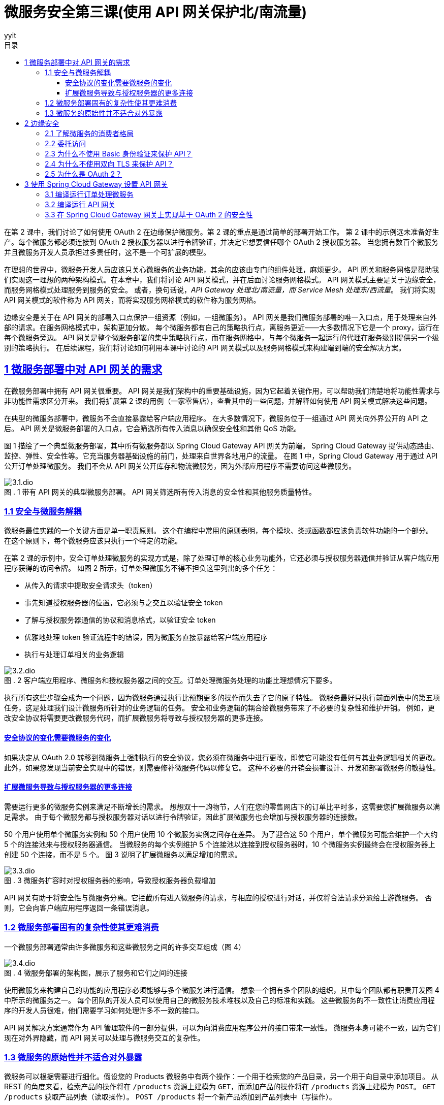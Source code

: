 = 微服务安全第三课(使用 API 网关保护北/南流量)
:author: yyit
:stem: latexmath
:icons: font
:source-highlighter: coderay
:sectlinks:
:sectnumlevels: 4
:toc: left
:toc-title: 目录
:toclevels: 3

在第 2 课中，我们讨论了如何使用 OAuth 2 在边缘保护微服务。第 2 课的重点是通过简单的部署开始工作。
第 2 课中的示例远未准备好生产。每个微服务都必须连接到 OAuth 2 授权服务器以进行令牌验证，并决定它想要信任哪个 OAuth 2 授权服务器。
当您拥有数百个微服务并且微服务开发人员承担过多责任时，这不是一个可扩展的模型。

在理想的世界中，微服务开发人员应该只关心微服务的业务功能，其余的应该由专门的组件处理，麻烦更少。
API 网关和服务网格是帮助我们实现这一理想的两种架构模式。在本章中，我们将讨论 API 网关模式，并在后面讨论服务网格模式。
API 网关模式主要是关于边缘安全，而服务网格模式处理服务到服务的安全。
或者，换句话说，_API Gateway 处理北/南流量，而 Service Mesh 处理东/西流量_。
我们将实现 API 网关模式的软件称为 API 网关，而将实现服务网格模式的软件称为服务网格。

边缘安全是关于在 API 网关的部署入口点保护一组资源（例如，一组微服务）。
API 网关是我们微服务部署的唯一入口点，用于处理来自外部的请求。在服务网格模式中，架构更加分散。
每个微服务都有自己的策略执行点，离服务更近——大多数情况下它是一个 proxy，运行在每个微服务旁边。
API 网关是整个微服务部署的集中策略执行点，而在服务网格中，与每个微服务一起运行的代理在服务级别提供另一个级别的策略执行。
在后续课程，我们将讨论如何利用本课中讨论的 API 网关模式以及服务网格模式来构建端到端的安全解决方案。


== 1 微服务部署中对 API 网关的需求

在微服务部署中拥有 API 网关很重要。 API 网关是我们架构中的重要基础设施，因为它起着关键作用，可以帮助我们清楚地将功能性需求与非功能性需求区分开来。
我们将扩展第 2 课的用例（一家零售店），查看其中的一些问题，并解释如何使用 API 网关模式解决这些问题。

在典型的微服务部署中，微服务不会直接暴露给客户端应用程序。
在大多数情况下，微服务位于一组通过 API 网关向外界公开的 API 之后。
API 网关是微服务部署的入口点，它会筛选所有传入消息以确保安全性和其他 QoS 功能。

图 1 描绘了一个典型微服务部署，其中所有微服务都以 Spring Cloud Gateway API 网关为前端。
Spring Cloud Gateway 提供动态路由、监控、弹性、安全性等。它充当服务器基础设施的前门，处理来自世界各地用户的流量。
在图 1 中，Spring Cloud Gateway 用于通过 API 公开订单处理微服务。
我们不会从 API 网关公开库存和物流微服务，因为外部应用程序不需要访问这些微服务。

.1 带有 API 网关的典型微服务部署。 API 网关筛选所有传入消息的安全性和其他服务质量特性。
[caption="图 . "]
image::doc/3.1.dio.png[]

=== 1.1 安全与微服务解耦

微服务最佳实践的一个关键方面是单一职责原则。
这个在编程中常用的原则表明，每个模块、类或函数都应该负责软件功能的一个部分。
在这个原则下，每个微服务应该只执行一个特定的功能。

在第 2 课的示例中，安全订单处理微服务的实现方式是，除了处理订单的核心业务功能外，它还必须与授权服务器通信并验证从客户端应用程序获得的访问令牌。
如图 2 所示，订单处理微服务不得不担负这里列出的多个任务：

- 从传入的请求中提取安全请求头（token）
- 事先知道授权服务器的位置，它必须与之交互以验证安全 token
- 了解与授权服务器通信的协议和消息格式，以验证安全 token
- 优雅地处理 token 验证流程中的错误，因为微服务直接暴露给客户端应用程序
- 执行与处理订单相关的业务逻辑

.2 客户端应用程序、微服务和授权服务器之间的交互。订单处理微服务处理的功能比理想情况下要多。
[caption="图 . "]
image::doc/3.2.dio.png[]

执行所有这些步骤会成为一个问题，因为微服务通过执行比预期更多的操作而失去了它的原子特性。
微服务最好只执行前面列表中的第五项任务，这是处理我们设计微服务所针对的业务逻辑的任务。
安全和业务逻辑的耦合给微服务带来了不必要的复杂性和维护开销。
例如，更改安全协议将需要更改微服务代码，而扩展微服务将导致与授权服务器的更多连接。

==== 安全协议的变化需要微服务的变化

如果决定从 OAuth 2.0 转移到微服务上强制执行的安全协议，您必须在微服务中进行更改，即使它可能没有任何与其业务逻辑相关的更改。
此外，如果您发现当前安全实现中的错误，则需要修补微服务代码以修复它。
这种不必要的开销会损害设计、开发和部署微服务的敏捷性。

==== 扩展微服务导致与授权服务器的更多连接

需要运行更多的微服务实例来满足不断增长的需求。
想想双十一购物节，人们在您的零售网店下的订单比平时多，这需要您扩展微服务以满足需求。
由于每个微服务都与授权服务器对话以进行令牌验证，因此扩展微服务也会增加与授权服务器的连接数。

50 个用户使用单个微服务实例和 50 个用户使用 10 个微服务实例之间存在差异。
为了迎合这 50 个用户，单个微服务可能会维护一个大约 5 个的连接池来与授权服务器通信。
当微服务的每个实例维护 5 个连接池以连接到授权服务器时，10 个微服务实例最终会在授权服务器上创建 50 个连接，而不是 5 个。
图 3 说明了扩展微服务以满足增加的需求。

.3 微服务扩容时对授权服务器的影响，导致授权服务器负载增加
[caption="图 . "]
image::doc/3.3.dio.png[]

API 网关有助于将安全性与微服务分离。它拦截所有进入微服务的请求，与相应的授权进行对话，并仅将合法请求分派给上游微服务。
否则，它会向客户端应用程序返回一条错误消息。

=== 1.2 微服务部署固有的复杂性使其更难消费

一个微服务部署通常由许多微服务和这些微服务之间的许多交互组成（图 4）

.4 微服务部署的架构图，展示了服务和它们之间的连接
[caption="图 . "]
image::doc/3.4.dio.png[]

使用微服务来构建自己的功能的应用程序必须能够与多个微服务进行通信。
想象一个拥有多个团队的组织，其中每个团队都有职责开发图 4 中所示的微服务之一。
每个团队的开发人员可以使用自己的微服务技术堆栈以及自己的标准和实践。
这些微服务的不一致性让消费应用程序的开发人员很难，他们需要学习如何处理许多不一致的接口。

API 网关解决方案通常作为 API 管理软件的一部分提供，可以为向消费应用程序公开的接口带来一致性。
微服务本身可能不一致，因为它们现在对外界隐藏，而 API 网关可以处理与微服务交互的复杂性。

=== 1.3 微服务的原始性并不适合对外暴露

微服务可以根据需要进行细化。假设您的 Products 微服务中有两个操作：一个用于检索您的产品目录，另一个用于向目录中添加项目。
从 REST 的角度来看，检索产品的操作将在 `/products` 资源上建模为 `GET`，而添加产品的操作将在 `/products` 资源上建模为 `POST`。
`GET /products` 获取产品列表（读取操作）。 `POST /products` 将一个新产品添加到产品列表中（写操作）。

在实践中，您可以预期读取操作的请求比写入操作的请求多，因为在零售网站上，人们浏览产品的频率比添加到目录中的项目要频繁得多。
因此，您可以决定在两个不同的微服务（甚至可能是不同的技术堆栈）上实现 `GET` 和 `POST` 操作，以便它们可以独立扩展微服务。
该解决方案提高了健壮性，因为一个微服务的故障不会影响另一个微服务执行的操作。
然而，从消费的角度来看，消费应用程序必须与两个端点（两个 API）对话以进行添加和检索操作是很奇怪的。
强烈的 REST 拥护者可能会争辩说，将这两个操作放在同一个 API（同一个端点）上更有意义。

API 网关架构模式是解决此问题的理想解决方案。它为消费应用程序提供了一个具有两种资源（GET 和 POST）的 API。
每个资源都可以由自己的微服务支持，提供微服务层所需的可扩展性和健壮性（见图 5）。

.5 多个微服务在网关上作为单个 API 公开。客户端应用程序只需要关心一个端点。
[caption="图 . "]
image::doc/3.5.dio.png[]

== 2 边缘安全

我们将了解为什么 OAuth 2.0 是保护边缘微服务的最合适协议。在典型的微服务部署中，我们不会直接向客户端应用程序公开微服务。
API 网关是微服务部署的入口点，它有选择地将微服务作为 API 公开给客户端应用程序。

在大多数情况下，这些 API 网关使用 OAuth 2.0 作为安全协议来保护它们在边缘公开的 API。

=== 2.1 了解微服务的消费者格局

正如前面所讨论的，组织和企业采用微服务的主要原因是它们为开发服务提供的敏捷性。
组织希望尽可能敏捷地开发和部署服务。这一步伐是由消费类应用需求的增长推动的。
今天，人们在大多数日常活动中使用移动应用程序，例如订购比萨饼、杂货店购物、网络、社交互动和银行业务。这些移动应用程序使用来自不同提供商的服务。

在组织中，其内部和外部（例如第三方）应用程序都可以使用微服务。
外部应用程序可以是移动应用程序、公共互联网上的 Web 应用程序、运行在设备或汽车上的应用程序等。
要使这些类型的应用程序正常工作，需要通过 HTTPS 在公共互联网上公开您的微服务。
因此，不能仅仅依靠网络级安全策略来阻止对这些微服务的访问。
因此，可能总是不得不依赖上层安全来控制访问。
这里的上层安全是指 TCP/IP 协议栈（www.w3.org/People/Frystyk/thesis/TcpIp.html）中的层。
您需要依赖应用于网络层之上的安全，例如传输层或应用层协议，包括 TLS 和 HTTPS。

在组织的计算基础设施内运行的应用程序可能同时使用面向内部和面向外部的微服务。
面向内部的微服务也可能被其他面向外部或面向内部的微服务使用。
如图 6 所示，在零售网店示例中，用于浏览产品目录的微服务（产品微服务）和用于接单的微服务（订单处理微服务）是面向外部的微服务，它们需要在组织的安全边界之外运行的应用程序。
但是用于更新库存的微服务——库存微服务——不需要暴露在组织的安全边界之外，因为只有在下订单（通过订单处理微服务）或添加库存时才会更新库存通过内部应用程序进行盘点。


.6 内部微服务、外部微服务和混合微服务，每个微服务都相互通信以实现其功能
[caption="图 . "]
image::doc/3.6.dio.png[]

=== 2.2 委托访问

人类用户不太可能（但并非不可能）直接与 API 交互。这是访问委派很重要的地方，并且在保护 API 方面发挥着关键作用。

.7
[caption="图 . "]
image::doc/3.7.dio.png[]

应该只允许用户（资源所有者）对他们有权执行的微服务执行操作。用户从微服务中检索或通过微服务更新的数据应该只是他们有权接收或更新的数据。尽管针对用户检查此级别的权限，但代表用户访问微服务的实体是用户使用的客户端应用程序。换句话说，用户有权在微服务上执行的操作由客户端应用程序执行。实际上，用户将其访问权限委托给访问微服务资源的应用程序。因此，应用程序有责任适当地处理委派的权利。

因此，应用程序的可信度很重要。
特别是当第三方应用程序被用于访问您的微服务上的资源时，拥有一种允许你控制应用程序可以对你的资源执行哪些操作的机制变得很重要。
控制对客户端应用程序的访问授权是决定保护微服务的机制的重要因素。

=== 2.3 为什么不使用 Basic 身份验证来保护 API？

Basic 身份验证允许具有有效用户名和密码的用户（或系统）通过 API 访问微服务。
事实上，Basic 身份验证是很久以前在 RFC 1945 中随 HTTP/1.0 引入的标准安全协议。
它允许您在 HTTP 授权 header 中传递 base64 编码的用户名和密码，以及对 API 的请求。

- *用户名和密码是静态的、长期存在的凭据*。如果用户向应用程序提供用户名和密码，则应用程序需要保留此信息以供该特定用户会话访问微服务。需要保留此信息的时间可能与应用程序决定的时间一样长。我们都不喜欢必须一次又一次地对应用程序进行身份验证才能执行操作。因此，如果使用基本身份验证，应用程序必须长时间保留此信息。这些信息保留的时间越长，被入侵的可能性就越大。而且由于这些凭据几乎从不改变，因此泄露这些信息可能会产生严重的后果。

- *对应用程序的功能没有限制*。在应用程序获得用户的用户名和密码之后，它就可以做用户通过微服务可以做的任何事情。除了访问微服务之外，应用程序还可以使用这些凭证做任何事情，甚至在其他系统上也是如此。

=== 2.4 为什么不使用双向 TLS 来保护 API？

相互传输层安全(Mutual Transport Layer Security)是一种机制，通过这种机制，客户端应用程序验证服务器，服务器通过交换各自的证书并证明每个应用程序都拥有相应的私钥来验证客户端应用程序。目前，可以将mTLS看作一种使用证书在客户机应用程序和服务器之间构建双向信任的技术。

mTLS 通过为其证书提供一个生命周期来解决 Basic 身份验证的一个问题。mTLS 中使用的证书是有时间限制的，当一个证书过期时，就不再认为它是有效的。因此，即使证书和相应的私钥被泄露，其漏洞也受到其生存期的限制。然而，在某些情况下，证书的生存期长达数年，因此 mTLS 相对于 Basic 身份验证等协议的价值是有限的。同样，与 Basic 身份验证(通过网络发送密码)不同，当您使用 mTLS 时，相应的私钥不会离开它的所有者——或者从不通过网络传递。这是 mTLS 相对于 Basic 身份验证的主要优势。

然而，就像在 Basic 身份验证中一样，mTLS 不能满足微服务部署中的访问委托需求。mTLS 没有提供一种机制来表示使用相应应用程序的最终用户。可以使用 mTLS 对与微服务通信的客户端应用程序进行身份验证，但它不代表最终用户。如果想通过 mTLS 传递最终用户信息，需要遵循自己的自定义技术，例如将用户名作为自定义 HTTP header 发送，这是不推荐的。因此，mTLS 主要用于保护客户端应用程序和微服务之间的通信，或微服务之间的通信。换句话说，mTLS 主要用于确保系统之间的通信安全。

=== 2.5 为什么是 OAuth 2？

要了解为什么 OAuth 2.0 是在边缘保护微服务的最佳安全协议，首先需要了解你的受众。
你需要弄清楚谁想要访问你的资源、出于什么目的以及访问时间。
你必须通过微服务的特征和需求正确了解微服务的受众：

- Who — 确保只有允许的主体才能访问您的资源

- What purpose — 确保被允许的主体只能对您的资源执行他们被允许执行的操作

- How long — 确保仅在所需时间段内授予访问权限

微服务的受众是一个代表自身、人类用户或其他系统运行的系统。微服务的所有者应该能够将对其拥有（或有权访问）的微服务的访问权限委托给系统。委托是保护微服务的关键要求——在所有安全协议中，专为访问委托而设计的 OAuth 2.0 最适合在边缘保护微服务。


== 3 使用 Spring Cloud Gateway 设置 API 网关

本课的前面我们说明了 API 网关为何是微服务部署的重要组件。接下来将为订单处理微服务设置一个 API 网关，使用 Spring 家族的 Spring Cloud Gateway。

=== 3.1 编译运行订单处理微服务

在 lesson03 目录中看到名为 sample01 的目录。这与 lesson03 中使用的示例相同。
从命令行客户端应用程序导航到 lesson03/sample01 目录，并执行以下命令以构建订单处理微服务的源代码：

----
mvn clean install
----

如果构建成功，您应该会在终端上看到一条消息，说 BUILD SUCCESS。如果您看到此消息，则可以通过从同一位置执行以下命令来启动微服务：

----
mvn spring-boot:run
----

如果服务成功启动，您应该在终端上看到一条日志语句，上面写着 Started OrderApplication in <X> seconds。
如果您看到此消息，则您的订单处理微服务已启动并正在运行。
现在使用 curl 向它发送请求，以确保它正确响应：

```bash
curl -v http://localhost:8080/orders \
-H 'Content-Type: application/json' \
--data-binary @- << EOF
{
  "items":[
    {
      "itemCode":"IT0001",
      "quantity":3
    },
    {
      "itemCode":"IT0004",
      "quantity":1
    }
  ],
  "shippingAddress":"福建省厦门市XX区XX街道XX小区XX栋XX室"
}
EOF
```

成功执行此请求后，你应该会看到类似的响应消息：
```json
{
  "orderId":"cd992a9f-6900-4625-b73a-0c526451dc81",
  "items":[{
    "itemCode":"IT0001","quantity":3},
    {"itemCode":"IT0004","quantity":1}],
  "shippingAddress":"福建省厦门市XX区XX街道XX小区XX栋XX室"
}
```

这个请求让 curl（一个客户端应用程序）直接访问你的订单处理微服务，
如图 8 所示。您的客户端应用程序向订单处理微服务发送了下订单请求。
正如您在响应消息中看到的，特定订单的 ID 是 `cd992a9f-6900-4625-b73a-0c526451dc81`。稍后，当你尝试使用 `GET / orders/{id}` 资源检索相同的订单时，你应该能够获得所下订单的详细信息。

.8 客户端应用程序直接向订单处理微服务发送请求并获得带有订单 ID 的响应。
[caption="图 . "]
image::doc/3.8.dio.png[]

=== 3.2 编译运行 API 网关

下一步是编译和运行 API 网关作为订单处理微服务的代理。导航到命令行客户端中的 lesson03/sample02 目录，然后执行以下命令：

```
mvn clean install
```

您应该会看到 BUILD SUCCESS 消息。接下来，通过在同一目录中执行以下命令来运行 API 网关代理：

----
mvn spring-boot:run
----

您应该会看到 server-start-successful 消息。现在尝试通过 API 网关代理访问您的订单处理微服务。
为此，您将尝试检索所下订单的详细信息。从您的终端应用程序执行以下命令：

----
curl \
http://localhost:9090/api/orders/cd992a9f-6900-4625-b73a-0c526451dc81
----

此响应应包含之前创建的订单的详细信息。请注意此请求中的几个要点：

- 这次发送请求的端口 (9090) 与订单处理微服务的端口 (8080) 不同，因为您将请求发送到 API 网关代理而不是直接订单处理微服务。
- 请求 URL 现在以 /api/orders 开头，这是在 API 网关中配置的基本路径，用于将请求路由到订单处理微服务。要查看路由是如何配置的，请使用文本编辑器打开位于 sample02/src/main/resources 目录中的 application.yml 文件。您在那里找到 /api/orders 上收到的请求路由到在 http://localhost:8080 上运行的服务器：

图 9 说明了 API 网关如何通过将它从客户端应用程序获取的请求分派到订单处理微服务来进行路由。


.9 所有对微服务的请求都需要通过网关。
[caption="图 . "]
image::doc/3.9.dio.png[]

=== 3.3 在 Spring Cloud Gateway 网关上实现基于 OAuth 2 的安全性

现在已经通过 API 网关成功代理了订单处理微服务，下一步是在 API 网关上实现安全性，只有经过身份验证的客户端才能访问订单处理微服务。
首先，需要一个 OAuth 2 授权服务器，它能够向客户端应用程序颁发访问令牌。
在典型的生产部署架构中，授权服务器部署在组织的网络内部，只有所需的端点对外公开。通常，API 网关是唯一允许从外部访问的组件；
其他一切都在组织的局域网内受到限制。
在示例中，授权服务器的 `/oauth2/token` 端点通过 API 网关公开，以便客户端可以从授权服务器获取访问令牌。
图 10 说明了这种部署架构。

.10 防火墙保证只有通过 API 网关才能访问授权服务器和微服务。
[caption="图 . "]
image::doc/3.10.dio.png[]

要构建授权服务器，请从命令行客户端导航到 lesson03/sample03 目录，然后执行以下命令：

----
mvn clean install
----

授权服务器搭建完成后，可以使用以下命令启动：

----
mvn spring-boot:run
----

当授权服务器成功启动后，您可以通过 Spring Cloud Gateway 网关向其请求令牌。
但是，我们没有在 Spring Cloud Gateway 网关上强制执行 OAuth 2.0 安全筛选，从 3.2 节中的 sample02 开始。
因此，您需要停止它并从 sample04 构建并运行一个新的 Spring Cloud Gateway 网关，我们在其中实现了 OAuth 2 安全筛选。

在构建 sample04 之前，首先查看 sample04/src/main/resources/application.yml 文件中的以下属性。
此属性指向授权服务器的令牌验证端点。

```yaml
spring:
  security:
    oauth2:
      resourceserver:
        jwt:
          issuer-uri: http://localhost:8085
```

要构建新的 API 网关，请打开一个新的终端窗口并导航到 lesson03/sample04 目录，然后执行以下命令：

----
mvn clean install
----

网关构建完成后，可以使用以下命令启动它：

----
mvn spring-boot:run
----

一旦网关在端口 9090 上成功启动，在新的终端窗口上执行以下命令，通过 API 网关从授权服务器获取访问令牌。
这里我们使用 OAuth 2.0 client_credentials 授权类型，`orderprocessingapp` 作为 Client ID，`orderprocessingsecret` 作为 Client Secret：

```bash
curl -u orderprocessingapp:orderprocessingsecret \
-H "Content-Type: application/x-www-form-urlencoded" \
-d "grant_type=client_credentials" \
http://localhost:9090/api/oauth2/token
```

应该在如下所示的响应中收到访问令牌：

```json
{
  "access_token":"eyJraWQiOiIxMmJlZDVlMi1hNzM2LTQ2ZjUtOWJlYS02NzRlYzQxMDA2ODQiLCJhbGciOiJSUzI1NiJ9.eyJzdWIiOiJvcmRlcnByb2Nlc3NpbmdhcHAiLCJhdWQiOiJvcmRlcnByb2Nlc3NpbmdhcHAiLCJuYmYiOjE2NTEyMjE1OTksInNjb3BlIjpbInJlYWQiLCJvcGVuaWQiLCJ3cml0ZSJdLCJpc3MiOiJodHRwOlwvXC9sb2NhbGhvc3Q6ODA4NSIsImV4cCI6MTY1MTIyMTg5OSwiaWF0IjoxNjUxMjIxNTk5fQ.F5uO0IZpccBCXT2UDX9tkFszTh1bgK32DMunmJg4pWbXuF2kyomjRSf6e40bdgXOk7A60WHm7Vy7CGfSBP4it4wmuCGqfC6hZsfTzqizv012ilkpH1FEz8-C6fEZR29kl18A6jJGxH9ai6u6Ntb6Xo4AJOCI3oAL-X0H2W96QPOy-AvzXpTOl9SJSRuLOgxFnTotkq-UiaCLT97Si-mY_FZXOBxPjgU6VHZGyBO40po0Pjt-vtEujEY9_7c8kyO8R75V5JiAAYXI3wEl7Jj-1IZtX5C3gdQkRQ0exPIfsNCQTT6gAL_z3XKmPD91f_950wygwpT66jDUxXqHF4LGLQ",
  "scope":"read openid write",
  "token_type":"Bearer",
  "expires_in":299
}
```

客户端应用程序从授权服务器的令牌端点获取访问令牌后，客户端应用程序将使用此令牌通过 API 网关访问订单处理微服务。
通过 API 网关公开订单处理微服务的目的是使网关强制执行所有与安全相关的策略，而订单处理微服务只关注它执行的业务逻辑。
这种情况符合微服务的原则，即微服务应该专注于做一件事。
仅当请求客户端携带有效的 OAuth 2 访问令牌时，API 网关才允许对订单处理微服务的请求。

现在，让我们像以前一样尝试使用以下命令通过 API 网关访问订单处理微服务（没有有效的访问令牌）：

```bash
curl -v \
http://localhost:9090/api/orders/7c3fb57b-3198-4cf3-9911-6dd157b93333
```

此命令现在应该为您提供一条身份验证错误消息，如下所示。
此错误消息确认 API 网关在强制执行 OAuth 2.0 安全筛选的情况下不允许任何请求在没有有效令牌的情况下通过它：

```
< HTTP/1.1 401
< Transfer-Encoding: chunked
<
{"error": true, "reason":"Authentication Failed"}
```

网关不再授予对资源服务器上资源的开放访问权限。它要求进行身份验证。
因此，我们需要使用有效的令牌通过 API 网关访问订单处理微服务。让我们使用刚刚通过 /token 端点获取的访问令牌重试访问同一个订单处理微服务。
为此，您可以使用以下命令。
确保具有第 3.1 中的正确订单 ID，并将以下命令中的 `7c3fb57b-3198-4cf3-9911-6dd157b93333` 替换为它：

```bash
curl \
http://localhost:9090/api/orders/7c3fb57b-3198-4cf3-9911-6dd157b93333 \
-H "Authorization: Bearer eyJraWQiOiIxMmJlZDVlMi1hNzM2LTQ2ZjUtOWJlYS02NzRlYzQxMDA2ODQiLCJhbGciOiJSUzI1NiJ9.eyJzdWIiOiJvcmRlcnByb2Nlc3NpbmdhcHAiLCJhdWQiOiJvcmRlcnByb2Nlc3NpbmdhcHAiLCJuYmYiOjE2NTEyMjE1OTksInNjb3BlIjpbInJlYWQiLCJvcGVuaWQiLCJ3cml0ZSJdLCJpc3MiOiJodHRwOlwvXC9sb2NhbGhvc3Q6ODA4NSIsImV4cCI6MTY1MTIyMTg5OSwiaWF0IjoxNjUxMjIxNTk5fQ.F5uO0IZpccBCXT2UDX9tkFszTh1bgK32DMunmJg4pWbXuF2kyomjRSf6e40bdgXOk7A60WHm7Vy7CGfSBP4it4wmuCGqfC6hZsfTzqizv012ilkpH1FEz8-C6fEZR29kl18A6jJGxH9ai6u6Ntb6Xo4AJOCI3oAL-X0H2W96QPOy-AvzXpTOl9SJSRuLOgxFnTotkq-UiaCLT97Si-mY_FZXOBxPjgU6VHZGyBO40po0Pjt-vtEujEY9_7c8kyO8R75V5JiAAYXI3wEl7Jj-1IZtX5C3gdQkRQ0exPIfsNCQTT6gAL_z3XKmPD91f_950wygwpT66jDUxXqHF4LGLQ"
```



